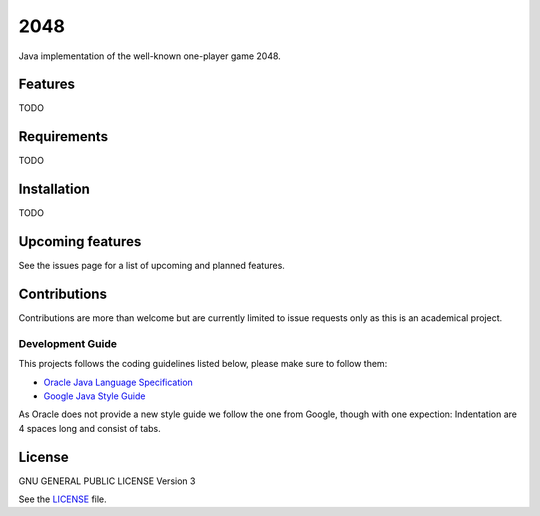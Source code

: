 ====
2048
====


Java implementation of the well-known one-player game 2048. 

Features
========
TODO

Requirements
============
TODO

Installation
============
TODO

Upcoming features
=================
See the issues page for a list of upcoming and planned features.

Contributions
=============
Contributions are more than welcome but are currently limited to issue requests
only as this is an academical project.

Development Guide
-----------------
This projects follows the coding guidelines listed below, please make sure to
follow them:

* `Oracle Java Language Specification`_
* `Google Java Style Guide`_

As Oracle does not provide a new style guide we follow the one from Google,
though with one expection: Indentation are 4 spaces long and consist of tabs.

.. _Oracle Java Language Specification:
   http://docs.oracle.com/javase/specs/jls/se8/html/index.html
.. _Google Java Style Guide:
   https://google.github.io/styleguide/javaguide.html

License
=======
GNU GENERAL PUBLIC LICENSE Version 3

See the `LICENSE`_ file.

.. _LICENSE: LICENSE
